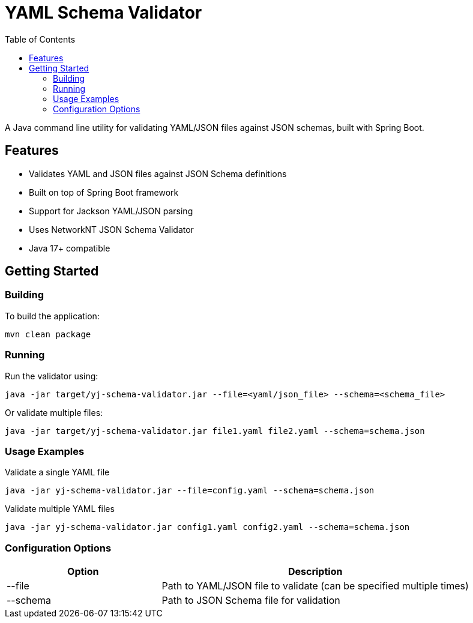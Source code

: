 = YAML Schema Validator
:toc:
:toclevels: 3
:source-highlighter: prettify

A Java command line utility for validating YAML/JSON files against JSON schemas, built with Spring Boot.

== Features

* Validates YAML and JSON files against JSON Schema definitions
* Built on top of Spring Boot framework
* Support for Jackson YAML/JSON parsing
* Uses NetworkNT JSON Schema Validator
* Java 17+ compatible

== Getting Started

=== Building

To build the application:

[source,shell]
----
mvn clean package
----

=== Running

Run the validator using:

[source,shell]
----
java -jar target/yj-schema-validator.jar --file=<yaml/json_file> --schema=<schema_file>
----

Or validate multiple files:

[source,shell]
----
java -jar target/yj-schema-validator.jar file1.yaml file2.yaml --schema=schema.json
----

=== Usage Examples

.Validate a single YAML file
[source,shell]
----
java -jar yj-schema-validator.jar --file=config.yaml --schema=schema.json
----

.Validate multiple YAML files
[source,shell]
----
java -jar yj-schema-validator.jar config1.yaml config2.yaml --schema=schema.json
----

=== Configuration Options

[cols="1,2"]
|===
|Option |Description

|--file
|Path to YAML/JSON file to validate (can be specified multiple times)

|--schema
|Path to JSON Schema file for validation
|===
